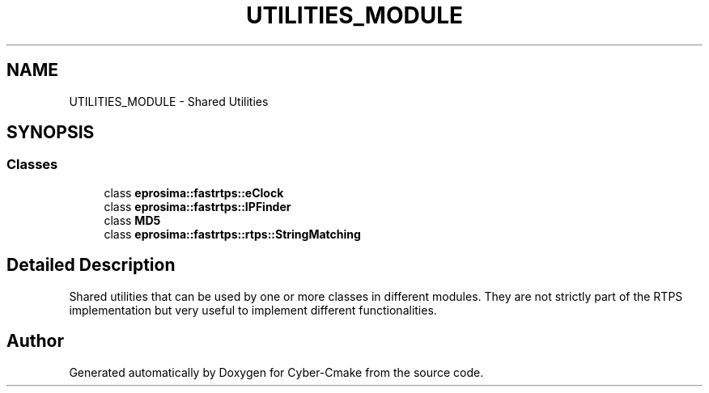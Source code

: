 .TH "UTILITIES_MODULE" 3 "Sun Sep 3 2023" "Version 8.0" "Cyber-Cmake" \" -*- nroff -*-
.ad l
.nh
.SH NAME
UTILITIES_MODULE \- Shared Utilities
.SH SYNOPSIS
.br
.PP
.SS "Classes"

.in +1c
.ti -1c
.RI "class \fBeprosima::fastrtps::eClock\fP"
.br
.ti -1c
.RI "class \fBeprosima::fastrtps::IPFinder\fP"
.br
.ti -1c
.RI "class \fBMD5\fP"
.br
.ti -1c
.RI "class \fBeprosima::fastrtps::rtps::StringMatching\fP"
.br
.in -1c
.SH "Detailed Description"
.PP 
Shared utilities that can be used by one or more classes in different modules\&. They are not strictly part of the RTPS implementation but very useful to implement different functionalities\&. 
.SH "Author"
.PP 
Generated automatically by Doxygen for Cyber-Cmake from the source code\&.
